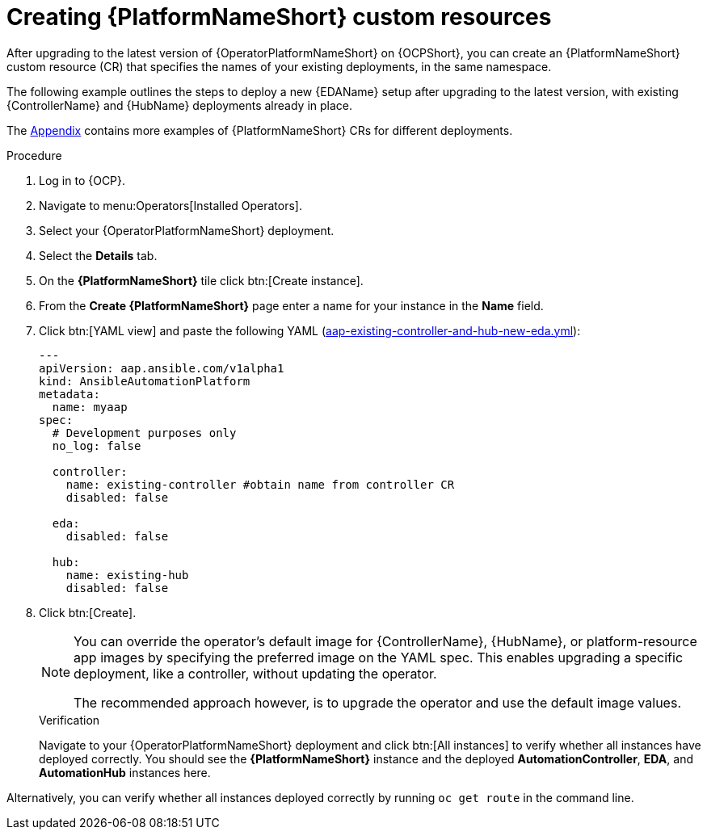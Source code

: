 :_mod-docs-content-type: PROCEDURE

[id="operator-create-crs_{context}"]

= Creating {PlatformNameShort} custom resources

[role="_abstract"]

After upgrading to the latest version of {OperatorPlatformNameShort} on {OCPShort}, you can create an {PlatformNameShort} custom resource (CR) that specifies the names of your existing deployments, in the same namespace.

The following example outlines the steps to deploy a new {EDAName} setup after upgrading to the latest version, with existing {ControllerName} and {HubName} deployments already in place.

The link:{BaseURL}/red_hat_ansible_automation_platform/{PlatformVers}/html-single/installing_on_openshift_container_platform/index#appendix-operator-crs_performance-considerations[Appendix] contains more examples of {PlatformNameShort} CRs for different deployments.

.Procedure

. Log in to {OCP}.
. Navigate to menu:Operators[Installed Operators].
. Select your {OperatorPlatformNameShort} deployment.
. Select the *Details* tab. 
. On the *{PlatformNameShort}* tile click btn:[Create instance].
. From the *Create {PlatformNameShort}* page enter a name for your instance in the *Name* field.
. Click btn:[YAML view] and paste the following YAML (link:{BaseURL}/red_hat_ansible_automation_platform/{PlatformVers}/html-single/installing_on_openshift_container_platform/index#appendix-operator-crs_performance-considerations[aap-existing-controller-and-hub-new-eda.yml]):
+
----
---
apiVersion: aap.ansible.com/v1alpha1
kind: AnsibleAutomationPlatform
metadata:
  name: myaap
spec:
  # Development purposes only
  no_log: false

  controller:
    name: existing-controller #obtain name from controller CR
    disabled: false

  eda:
    disabled: false

  hub:
    name: existing-hub
    disabled: false
----
. Click btn:[Create].
+
[NOTE]
====
You can override the operator’s default image for {ControllerName}, {HubName}, or platform-resource app images by specifying the preferred image on the YAML spec.
This enables upgrading a specific deployment, like a controller, without updating the operator.

The recommended approach however, is to upgrade the operator and use the default image values. 
====
+

.Verification
Navigate to your {OperatorPlatformNameShort} deployment and click btn:[All instances] to verify whether all instances have deployed correctly.
You should see the *{PlatformNameShort}* instance and the deployed *AutomationController*, *EDA*, and *AutomationHub* instances here.

Alternatively, you can verify whether all instances deployed correctly by running `oc get route` in the command line.
